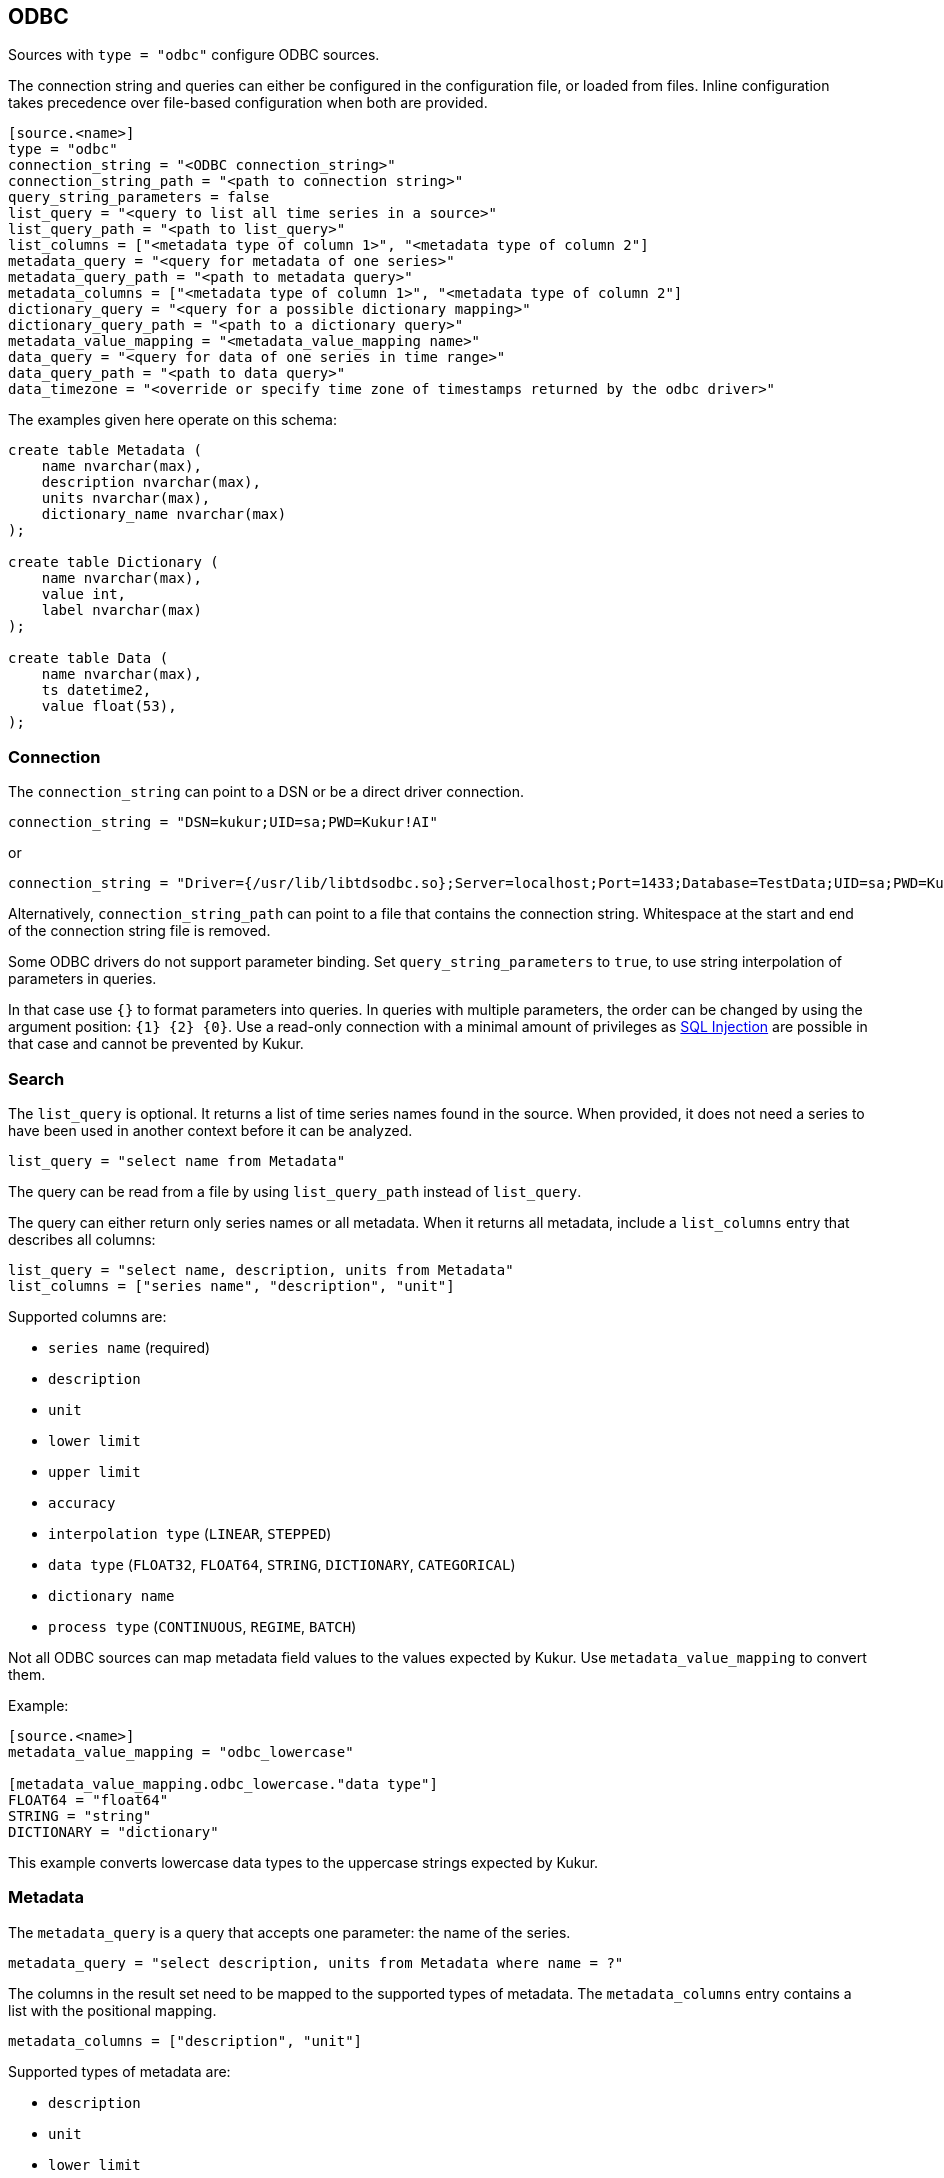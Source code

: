 // SPDX-FileCopyrightText: 2021 Timeseer.AI
//
// SPDX-License-Identifier: Apache-2.0
== ODBC

Sources with `type = "odbc"` configure ODBC sources.

The connection string and queries can either be configured in the configuration file,
or loaded from files.
Inline configuration takes precedence over file-based configuration when both are provided.

```toml
[source.<name>]
type = "odbc"
connection_string = "<ODBC connection_string>"
connection_string_path = "<path to connection string>"
query_string_parameters = false
list_query = "<query to list all time series in a source>"
list_query_path = "<path to list_query>"
list_columns = ["<metadata type of column 1>", "<metadata type of column 2"]
metadata_query = "<query for metadata of one series>"
metadata_query_path = "<path to metadata query>"
metadata_columns = ["<metadata type of column 1>", "<metadata type of column 2"]
dictionary_query = "<query for a possible dictionary mapping>"
dictionary_query_path = "<path to a dictionary query>"
metadata_value_mapping = "<metadata_value_mapping name>"
data_query = "<query for data of one series in time range>"
data_query_path = "<path to data query>"
data_timezone = "<override or specify time zone of timestamps returned by the odbc driver>"
```

The examples given here operate on this schema:

```sql
create table Metadata (
    name nvarchar(max),
    description nvarchar(max),
    units nvarchar(max),
    dictionary_name nvarchar(max)
);

create table Dictionary (
    name nvarchar(max),
    value int,
    label nvarchar(max)
);

create table Data (
    name nvarchar(max),
    ts datetime2,
    value float(53),
);
```

=== Connection

The `connection_string` can point to a DSN or be a direct driver connection.

```toml
connection_string = "DSN=kukur;UID=sa;PWD=Kukur!AI"
```

or

```toml
connection_string = "Driver={/usr/lib/libtdsodbc.so};Server=localhost;Port=1433;Database=TestData;UID=sa;PWD=Kukur!AI"
```

Alternatively, `connection_string_path` can point to a file that contains the connection string.
Whitespace at the start and end of the connection string file is removed.

Some ODBC drivers do not support parameter binding.
Set `query_string_parameters` to `true`,
to use string interpolation of parameters in queries.

In that case use `{}` to format parameters into queries.
In queries with multiple parameters, the order can be changed by using the argument position: `{1} {2} {0}`.
Use a read-only connection with a minimal amount of privileges as https://owasp.org/www-community/attacks/SQL_Injection[SQL Injection] are possible in that case and cannot be prevented by Kukur.

=== Search

The `list_query` is optional.
It returns a list of time series names found in the source.
When provided, it does not need a series to have been used in another context before it can be analyzed.

```toml
list_query = "select name from Metadata"
```

The query can be read from a file by using `list_query_path` instead of `list_query`.

The query can either return only series names or all metadata.
When it returns all metadata, include a `list_columns` entry that describes all columns:

```toml
list_query = "select name, description, units from Metadata"
list_columns = ["series name", "description", "unit"]
```

Supported columns are:

- `series name` (required)
- `description`
- `unit`
- `lower limit`
- `upper limit`
- `accuracy`
- `interpolation type` (`LINEAR`, `STEPPED`)
- `data type` (`FLOAT32`, `FLOAT64`, `STRING`, `DICTIONARY`, `CATEGORICAL`)
- `dictionary name`
- `process type` (`CONTINUOUS`, `REGIME`, `BATCH`)

Not all ODBC sources can map metadata field values to the values expected by Kukur.
Use `metadata_value_mapping` to convert them.

Example:

```toml
[source.<name>]
metadata_value_mapping = "odbc_lowercase"

[metadata_value_mapping.odbc_lowercase."data type"]
FLOAT64 = "float64"
STRING = "string"
DICTIONARY = "dictionary"
```

This example converts lowercase data types to the uppercase strings expected by Kukur.

=== Metadata

The `metadata_query` is a query that accepts one parameter: the name of the series.

```toml
metadata_query = "select description, units from Metadata where name = ?"
```

The columns in the result set need to be mapped to the supported types of metadata.
The `metadata_columns` entry contains a list with the positional mapping.

```toml
metadata_columns = ["description", "unit"]
```

Supported types of metadata are:

- `description`
- `unit`
- `lower limit`
- `upper limit`
- `accuracy`
- `interpolation type` (`LINEAR`, `STEPPED`)
- `data type` (`FLOAT32`, `FLOAT64`, `STRING`, `DICTIONARY`, `CATEGORICAL`)
- `dictionary name`
- `process type` (`CONTINUOUS`, `REGIME`, `BATCH`)

The metadata query can be read from a file by using `metadata_query_path` instead of `metadata_query`.

Metadata values can be converted using `metadata_value_mapping`.

Example:

```toml
[source.<name>]
metadata_value_mapping = "odbc_lowercase"

[metadata_value_mapping.odbc_lowercase."data type"]
FLOAT64 = "float64"
STRING = "string"
DICTIONARY = "dictionary"
```

This example converts lowercase data types to the uppercase strings expected by Kukur.

=== Dictionary

A dictionary maps numerical (integer) values to textual labels.
The `dictionary_query` is a query that accepts one parameter: the name of the dictionary.

The dictionary name for a series is returned by the `dictionary name` list or metadata column.

```toml
dictionary_query = "select value, label from Dictionary where name = ?"
```

The first column with the dictionary key can be any type that can be converted to an integer, even `SQL_CHAR`.
The second column with the dictionary value should be a `SQL_CHAR` or `SQL_WCHAR`.

The dictionary query can be read from a file by using `dictionary_query_path` instead of `dictionary_query`.

=== Data

The `data_query` is a query that accepts three parameters:

- the name of the series (as `SQL_VARCHAR`)
- the start date of the time range to query data in (as `SQL_TYPE_TIMESTAMP`)
- the end date of the time range to query data in (as `SQL_TYPE_TIMESTAMP`)

```toml
data_query = "select ts, value from Data where name = ? and ts between ? and ?"
```

This query should return rows of two columns:

- the timestamp of the data point (preferably as `SQL_TYPE_TIMESTAMP`)
- the value of the data point (preferably as `SQL_REAL`, `SQL_FLOAT` or `SQL_DOUBLE`)

When the return type of a column is of types `SQL_CHAR` or `SQL_WCHAR`,
It will try to convert to the expected type.

If the provider or data source does not accept `SQL_TYPE_TIMESTAMP`, it can be formatted as a string.
The `data_query_datetime_format` option accepts the https://docs.python.org/3/library/datetime.html#strftime-strptime-behavior[formatting options] supported by Python.

Example:

```toml
data_query_datetime_format = "%Y-%m-%dT%H:%M:%S%z"
```

This converts timestamps to the ISO8601 format.

The data query can be read from a file by using `data_query_path` instead of `data_query`.

If the query or driver returns dates without a time zone,
the time zone can be specified by the `data_timezone` option.

Example:

```toml
data_timezone = "UTC"
```

The exact available time zones are system-dependent.
